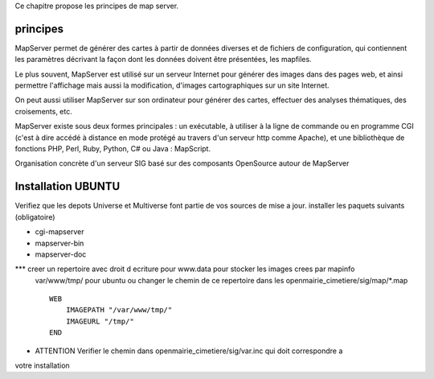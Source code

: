 .. _mapserver_principe:



Ce chapitre propose les principes de map server.


principes
=========


MapServer permet de générer des cartes à partir de données diverses et de fichiers de configuration,
qui contiennent les paramètres décrivant la façon dont les données doivent être présentées, les mapfiles. 

Le plus souvent, MapServer est utilisé sur un serveur Internet pour générer des images dans des pages 
web, et ainsi permettre l'affichage mais aussi la modification, d'images cartographiques sur un site 
Internet. 

On peut aussi utiliser MapServer sur son ordinateur pour générer des cartes, effectuer des 
analyses thématiques, des croisements, etc. 

MapServer existe sous deux formes principales : un exécutable, à utiliser à la ligne de commande 
ou en programme CGI (c'est à dire accédé à distance en mode protégé au travers d'un serveur http 
comme Apache), et une bibliothèque de fonctions PHP, Perl, Ruby, Python, C# ou Java : MapScript. 

Organisation concrète d'un serveur SIG basé sur des composants OpenSource autour de MapServer 


Installation UBUNTU
===================

Verifiez que les depots Universe et Multiverse font partie de vos sources de mise a jour. 
installer les paquets suivants
(obligatoire)

- cgi-mapserver 

- mapserver-bin 

- mapserver-doc


*** creer un repertoire avec droit d ecriture pour www.data pour stocker les images crees par mapinfo
    var/www/tmp/ pour ubuntu
    ou changer le chemin de ce repertoire dans les openmairie_cimetiere/sig/map/*.map ::
    
        WEB
            IMAGEPATH "/var/www/tmp/" 
            IMAGEURL "/tmp/" 
        END

- ATTENTION Verifier le chemin dans  openmairie_cimetiere/sig/var.inc qui doit correspondre a 
votre installation




